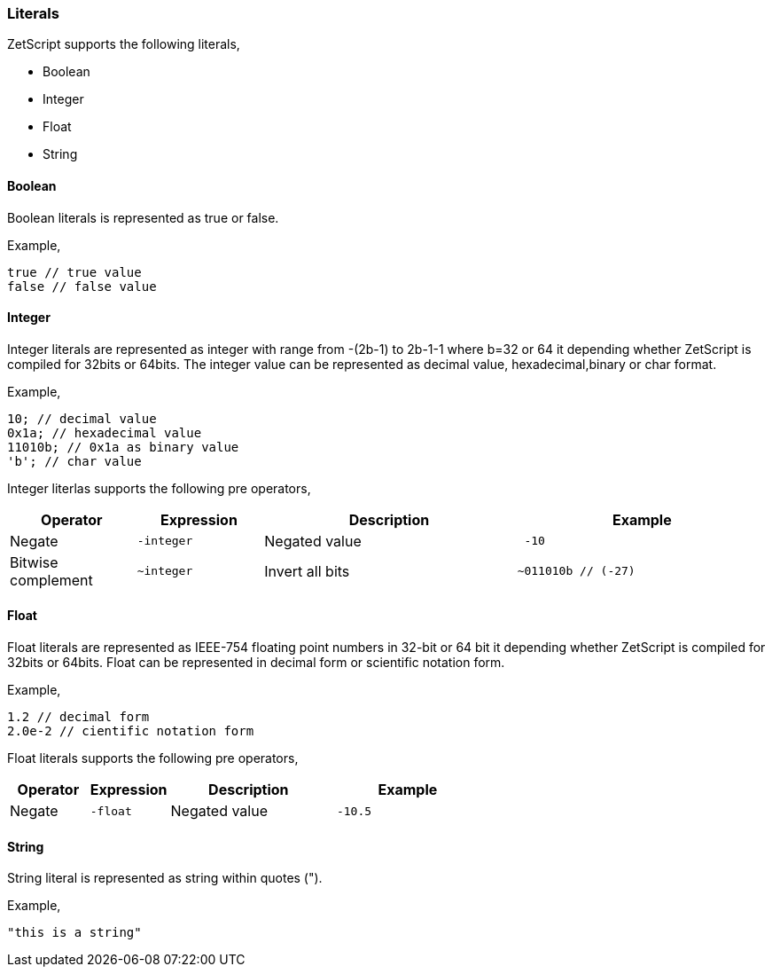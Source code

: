 === Literals

ZetScript supports the following literals,

* Boolean
* Integer
* Float
* String

==== Boolean

Boolean literals is represented as true or false.

Example,

[source,javascript]
----
true // true value
false // false value
----

==== Integer

Integer literals are represented as integer with range from -(2b-1) to 2b-1-1 where b=32 or 64 it depending whether ZetScript is compiled for 32bits or 64bits. The integer value can be represented as decimal value, hexadecimal,binary or char format.

Example,

[source,javascript]
----
10; // decimal value
0x1a; // hexadecimal value
11010b; // 0x1a as binary value
'b'; // char value
----

Integer literlas supports the following pre operators,

[cols="1d,1m,2d,2a"]
|====
|Operator |Expression |Description |Example

|Negate
|-integer 
|Negated value
|
[source,javascript]
 -10
 
|Bitwise complement
|~integer 
|Invert all bits
|
[source,javascript]
~011010b // (-27)
|====

==== Float

Float literals are represented as IEEE-754 floating point numbers in 32-bit or 64 bit it depending whether ZetScript is compiled for 32bits or 64bits. Float can be represented in decimal form or scientific notation form.

Example,

[source,javascript]
----
1.2 // decimal form
2.0e-2 // cientific notation form
----

Float literals supports the following pre operators,

[cols="1d,1m,2d,2a"]
|====
|Operator |Expression |Description |Example

|Negate
|-float
|Negated value
|
[source,javascript]
 -10.5
|====

==== String

String literal is represented as string within quotes (").

Example,

[source,javascript]
----
"this is a string"
----
